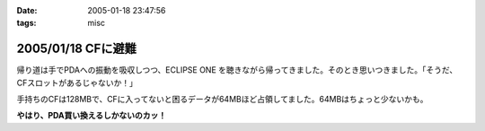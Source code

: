 :date: 2005-01-18 23:47:56
:tags: misc

===================
2005/01/18 CFに避難
===================

帰り道は手でPDAへの振動を吸収しつつ、ECLIPSE ONE を聴きながら帰ってきました。そのとき思いつきました。「そうだ、CFスロットがあるじゃないか！」

手持ちのCFは128MBで、CFに入ってないと困るデータが64MBほど占領してました。64MBはちょっと少ないかも。

**やはり、PDA買い換えるしかないのカッ！**



.. :extend type: text/plain
.. :extend:

